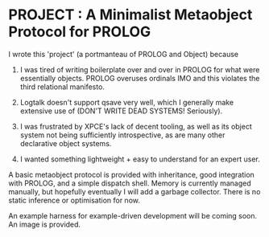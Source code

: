 
* PROJECT : A Minimalist Metaobject Protocol for PROLOG

I wrote this 'project' (a portmanteau of PROLOG and Object) because

1. I was tired of writing boilerplate over and over in PROLOG for what were essentially objects. PROLOG overuses ordinals IMO and this violates the third relational manifesto.

2. Logtalk doesn't support qsave very well, which I generally make extensive use of (DON'T WRITE DEAD SYSTEMS! Seriously).

3. I was frustrated by XPCE's lack of decent tooling, as well as its object system not being sufficiently introspective, as are many other declarative object systems.

4. I wanted something lightweight + easy to understand for an expert user.


A basic metaobject protocol is provided with inheritance, good integration with PROLOG, and a simple dispatch shell. Memory is currently managed manually, but hopefully eventually I will add a garbage collector. There is no static inference or optimisation for now.

An example harness for example-driven development will be coming soon. An image is provided.
